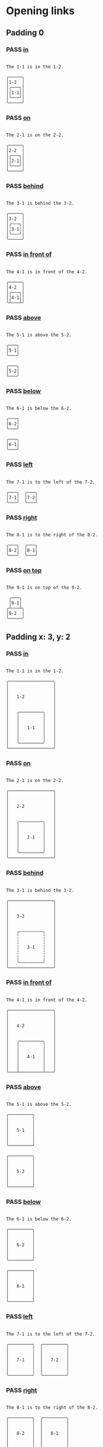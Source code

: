 #+TODO: FAIL | PASS

* Opening links

** Padding 0
   :PROPERTIES:
   :PADDING-Y: 0
   :PADDING-X: 0
   :MARGIN-X: 2
   :MARGIN-Y: 1
   :END:
*** PASS [[real://1-2/1-1][in]]
    #+begin_example

  The 1-1 is in the 1-2.

  ╭─────╮
  │1-2  │
  │╭───╮│
  ││1-1││
  │╰───╯│
  ╰─────╯
    #+end_example

*** PASS [[real://2-2/2-1?rel=on][on]]
    #+begin_example

  The 2-1 is on the 2-2.

  ╭─────╮
  │2-2  │
  │╭───╮│
  ││2-1││
  │╰───╯│
  ╰─────╯
    #+end_example

*** PASS [[real://3-2/3-1?rel=behind][behind]]
    #+begin_example

  The 3-1 is behind the 3-2.

  ╭─────╮
  │3-2  │
  │╭╌╌╌╮│
  │╎3-1╎│
  │╰╌╌╌╯│
  ╰─────╯
    #+end_example

*** PASS [[real://4-2/4-1?rel=in front of][in front of]]
    #+begin_example

  The 4-1 is in front of the 4-2.

  ╭─────╮
  │4-2  │
  │╭───╮│
  ││4-1││
  ╰┴───┴╯
    #+end_example

*** PASS [[real://5-2/5-1?rel=above][above]]
    #+begin_example

  The 5-1 is above the 5-2.

  ╭───╮
  │5-1│
  ╰───╯

  ╭───╮
  │5-2│
  ╰───╯
    #+end_example

*** PASS [[real://6-2/6-1?rel=below][below]]
    #+begin_example

  The 6-1 is below the 6-2.

  ╭───╮
  │6-2│
  ╰───╯

  ╭───╮
  │6-1│
  ╰───╯
    #+end_example

*** PASS [[real://7-2/7-1?rel=to the left of][left]]
    #+begin_example

  The 7-1 is to the left of the 7-2.

  ╭───╮  ╭───╮
  │7-1│  │7-2│
  ╰───╯  ╰───╯
    #+end_example

*** PASS [[real://8-2/8-1?rel=to the right of][right]]
    #+begin_example

  The 8-1 is to the right of the 8-2.

  ╭───╮  ╭───╮
  │8-2│  │8-1│
  ╰───╯  ╰───╯
    #+end_example

*** PASS [[real://9-2/9-1?rel=on top of][on top]]
    #+begin_example

  The 9-1 is on top of the 9-2.

   ╭───╮
   │9-1│
  ╭┴───┴╮
  │9-2  │
  ╰─────╯
    #+end_example

** Padding x: 3, y: 2
   :PROPERTIES:
   :PADDING-Y: 2
   :PADDING-X: 3
   :MARGIN-X: 2
   :MARGIN-Y: 1
   :END:
*** PASS [[real://1-2/1-1][in]]
    #+begin_example

  The 1-1 is in the 1-2.

  ╭─────────────────╮
  │                 │
  │                 │
  │   1-2           │
  │                 │
  │                 │
  │   ╭─────────╮   │
  │   │         │   │
  │   │         │   │
  │   │   1-1   │   │
  │   │         │   │
  │   │         │   │
  │   ╰─────────╯   │
  ╰─────────────────╯
    #+end_example

*** PASS [[real://2-2/2-1?rel=on][on]]
    #+begin_example

  The 2-1 is on the 2-2.

  ╭─────────────────╮
  │                 │
  │                 │
  │   2-2           │
  │                 │
  │                 │
  │   ╭─────────╮   │
  │   │         │   │
  │   │         │   │
  │   │   2-1   │   │
  │   │         │   │
  │   │         │   │
  │   ╰─────────╯   │
  ╰─────────────────╯
    #+end_example

*** PASS [[real://3-2/3-1?rel=behind][behind]]
    #+begin_example

  The 3-1 is behind the 3-2.

  ╭─────────────────╮
  │                 │
  │                 │
  │   3-2           │
  │                 │
  │                 │
  │   ╭╌╌╌╌╌╌╌╌╌╮   │
  │   ╎         ╎   │
  │   ╎         ╎   │
  │   ╎   3-1   ╎   │
  │   ╎         ╎   │
  │   ╎         ╎   │
  │   ╰╌╌╌╌╌╌╌╌╌╯   │
  ╰─────────────────╯
    #+end_example

*** PASS [[real://4-2/4-1?rel=in front of][in front of]]
    #+begin_example

  The 4-1 is in front of the 4-2.

  ╭─────────────────╮
  │                 │
  │                 │
  │   4-2           │
  │                 │
  │                 │
  │   ╭─────────╮   │
  │   │         │   │
  │   │         │   │
  │   │   4-1   │   │
  │   │         │   │
  │   │         │   │
  ╰───┴─────────┴───╯
    #+end_example

*** PASS [[real://5-2/5-1?rel=above][above]]
    #+begin_example

  The 5-1 is above the 5-2.

  ╭─────────╮
  │         │
  │         │
  │   5-1   │
  │         │
  │         │
  ╰─────────╯

  ╭─────────╮
  │         │
  │         │
  │   5-2   │
  │         │
  │         │
  ╰─────────╯
    #+end_example

*** PASS [[real://6-2/6-1?rel=below][below]]
    #+begin_example

  The 6-1 is below the 6-2.

  ╭─────────╮
  │         │
  │         │
  │   6-2   │
  │         │
  │         │
  ╰─────────╯

  ╭─────────╮
  │         │
  │         │
  │   6-1   │
  │         │
  │         │
  ╰─────────╯
    #+end_example

*** PASS [[real://7-2/7-1?rel=to the left of][left]]
    #+begin_example

  The 7-1 is to the left of the 7-2.

  ╭─────────╮  ╭─────────╮
  │         │  │         │
  │         │  │         │
  │   7-1   │  │   7-2   │
  │         │  │         │
  │         │  │         │
  ╰─────────╯  ╰─────────╯
    #+end_example

*** PASS [[real://8-2/8-1?rel=to the right of][right]]
    #+begin_example

  The 8-1 is to the right of the 8-2.

  ╭─────────╮  ╭─────────╮
  │         │  │         │
  │         │  │         │
  │   8-2   │  │   8-1   │
  │         │  │         │
  │         │  │         │
  ╰─────────╯  ╰─────────╯
    #+end_example

*** PASS [[real://9-2/9-1?rel=on top of][on top]]
    #+begin_example

  The 9-1 is on top of the 9-2.

      ╭─────────╮
      │         │
      │         │
      │   9-1   │
      │         │
      │         │
  ╭───┴─────────┴───╮
  │                 │
  │                 │
  │   9-2           │
  │                 │
  │                 │
  ╰─────────────────╯
    #+end_example

